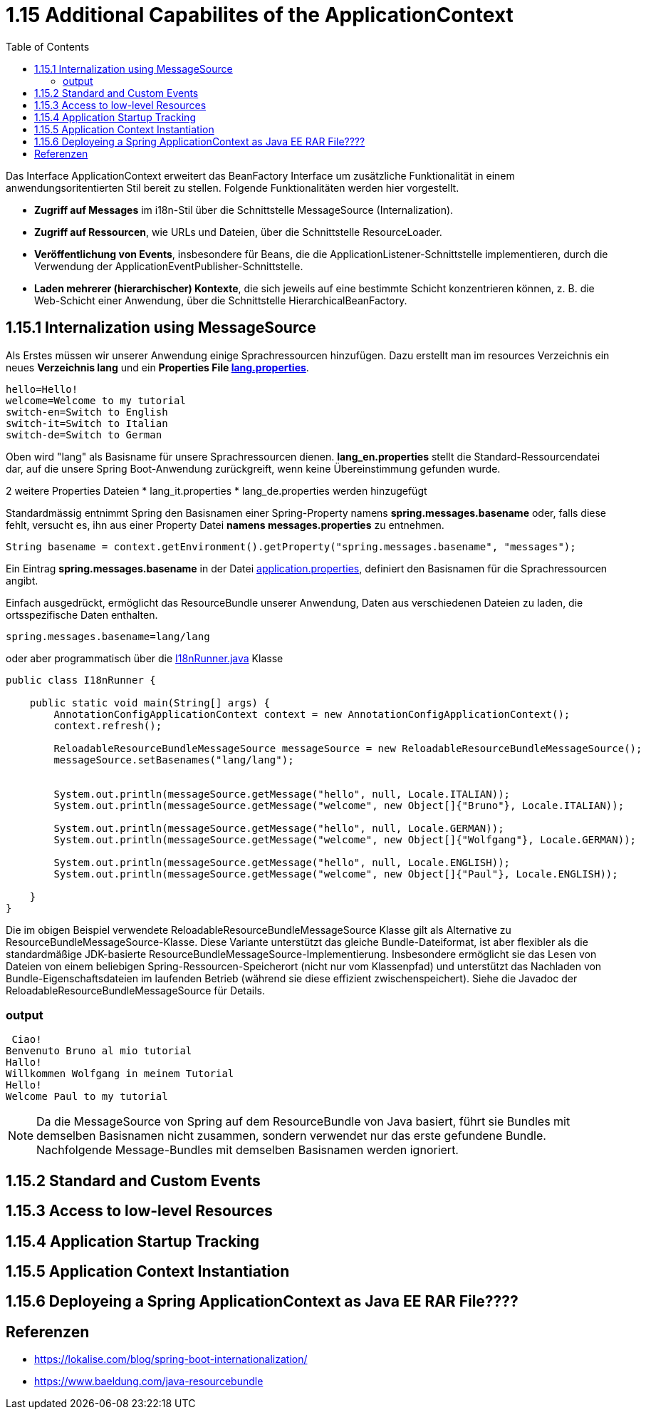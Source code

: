 = 1.15 Additional Capabilites of the ApplicationContext
:sourcedir: ../src/main/java
:resourcedir: ../src/main/resources
:docudir: ..
:toc:
:sectnumlevels: 5


Das Interface ApplicationContext erweitert das BeanFactory Interface um zusätzliche Funktionalität in einem anwendungsoritentierten Stil bereit zu stellen.
Folgende Funktionalitäten werden hier vorgestellt.

* *Zugriff auf Messages* im i18n-Stil über die Schnittstelle MessageSource (Internalization).
* *Zugriff auf Ressourcen*, wie URLs und Dateien, über die Schnittstelle ResourceLoader.
* *Veröffentlichung von Events*, insbesondere für Beans, die die ApplicationListener-Schnittstelle implementieren, durch die Verwendung der ApplicationEventPublisher-Schnittstelle.
* *Laden mehrerer (hierarchischer) Kontexte*, die sich jeweils auf eine bestimmte Schicht konzentrieren können, z. B. die Web-Schicht einer Anwendung, über die Schnittstelle HierarchicalBeanFactory.

== 1.15.1 Internalization using MessageSource
Als Erstes müssen wir unserer Anwendung einige Sprachressourcen hinzufügen. Dazu erstellt man im resources Verzeichnis ein neues *Verzeichnis lang* und ein *Properties File link:{resourcedir}/lang/lang_en.properties[lang.properties]*.


[source,properties]
----
hello=Hello!
welcome=Welcome to my tutorial
switch-en=Switch to English
switch-it=Switch to Italian
switch-de=Switch to German
----

Oben wird "lang" als Basisname für unsere Sprachressourcen dienen.
*lang_en.properties* stellt die Standard-Ressourcendatei dar, auf die unsere Spring Boot-Anwendung zurückgreift, wenn keine Übereinstimmung gefunden wurde.

2 weitere Properties Dateien
* lang_it.properties
* lang_de.properties
werden hinzugefügt

Standardmässig entnimmt Spring  den Basisnamen einer Spring-Property namens *spring.messages.basename* oder, falls diese fehlt, versucht es, ihn aus einer Property Datei *namens messages.properties* zu entnehmen.

[source, java]
----
String basename = context.getEnvironment().getProperty("spring.messages.basename", "messages");
----

Ein Eintrag *spring.messages.basename* in der Datei link:{resourcedir}/props/application.properties[application.properties], definiert den Basisnamen für die Sprachressourcen angibt.

Einfach ausgedrückt, ermöglicht das ResourceBundle unserer Anwendung, Daten aus verschiedenen Dateien zu laden, die ortsspezifische Daten enthalten.

[source,properties]
----
spring.messages.basename=lang/lang
----

oder aber programmatisch über die link:{sourcedir}/ch/wesr/spring/core/container/annotation/additional/i18n/I18nRunner.java[I18nRunner.java] Klasse

[source, java]
----
public class I18nRunner {

    public static void main(String[] args) {
        AnnotationConfigApplicationContext context = new AnnotationConfigApplicationContext();
        context.refresh();

        ReloadableResourceBundleMessageSource messageSource = new ReloadableResourceBundleMessageSource();
        messageSource.setBasenames("lang/lang");


        System.out.println(messageSource.getMessage("hello", null, Locale.ITALIAN));
        System.out.println(messageSource.getMessage("welcome", new Object[]{"Bruno"}, Locale.ITALIAN));

        System.out.println(messageSource.getMessage("hello", null, Locale.GERMAN));
        System.out.println(messageSource.getMessage("welcome", new Object[]{"Wolfgang"}, Locale.GERMAN));

        System.out.println(messageSource.getMessage("hello", null, Locale.ENGLISH));
        System.out.println(messageSource.getMessage("welcome", new Object[]{"Paul"}, Locale.ENGLISH));

    }
}
----
Die im obigen Beispiel verwendete ReloadableResourceBundleMessageSource Klasse gilt als Alternative zu ResourceBundleMessageSource-Klasse. Diese Variante unterstützt das gleiche Bundle-Dateiformat, ist aber flexibler als die standardmäßige JDK-basierte ResourceBundleMessageSource-Implementierung. Insbesondere ermöglicht sie das Lesen von Dateien von einem beliebigen Spring-Ressourcen-Speicherort (nicht nur vom Klassenpfad) und unterstützt das Nachladen von Bundle-Eigenschaftsdateien im laufenden Betrieb (während sie diese effizient zwischenspeichert). Siehe die Javadoc der ReloadableResourceBundleMessageSource für Details.



=== output
[source, text]
----
 Ciao!
Benvenuto Bruno al mio tutorial
Hallo!
Willkommen Wolfgang in meinem Tutorial
Hello!
Welcome Paul to my tutorial
----

[NOTE]
====
Da die MessageSource von Spring auf dem ResourceBundle von Java basiert, führt sie Bundles mit demselben Basisnamen nicht zusammen, sondern verwendet nur das erste gefundene Bundle. Nachfolgende Message-Bundles mit demselben Basisnamen werden ignoriert.
====

== 1.15.2 Standard and Custom Events

== 1.15.3 Access to low-level Resources

== 1.15.4 Application Startup Tracking

== 1.15.5 Application Context Instantiation

== 1.15.6 Deployeing a Spring ApplicationContext as Java EE RAR File????


== Referenzen
* https://lokalise.com/blog/spring-boot-internationalization/
* https://www.baeldung.com/java-resourcebundle

